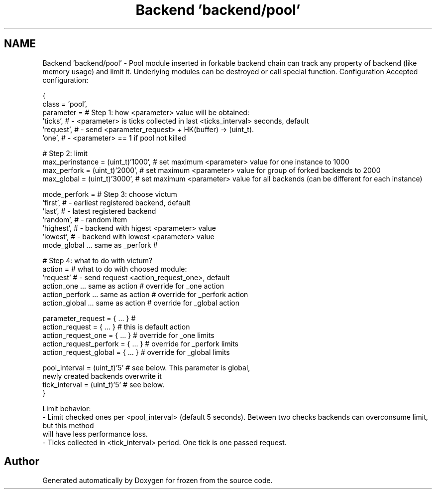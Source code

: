 .TH "Backend 'backend/pool'" 3 "Sat Nov 5 2011" "Version 1.0" "frozen" \" -*- nroff -*-
.ad l
.nh
.SH NAME
Backend 'backend/pool' \- Pool module inserted in forkable backend chain can track any property of backend (like memory usage) and limit it. Underlying modules can be destroyed or call special function. Configuration
Accepted configuration: 
.PP
.nf
   {
                class             = 'pool',
                parameter         =                    # Step 1: how <parameter> value will be obtained:
                                    'ticks',           #  - <parameter> is ticks collected in last <ticks_interval> seconds, default
                                    'request',         #  - send <parameter_request> + HK(buffer) -> (uint_t).
                                    'one',             #  - <parameter> == 1 if pool not killed

                                                     # Step 2: limit
              max_perinstance   = (uint_t)'1000',    # set maximum <parameter> value for one instance to 1000
              max_perfork       = (uint_t)'2000',    # set maximum <parameter> value for group of forked backends to 2000
              max_global        = (uint_t)'3000',    # set maximum <parameter> value for all backends (can be different for each instance)

              mode_perfork      =                    # Step 3: choose victum
                                  'first',           #   - earliest registered backend, default
                                  'last',            #   - latest registered backend
                                  'random',          #   - random item
                                  'highest',         #   - backend with higest <parameter> value
                                  'lowest',          #   - backend with lowest <parameter> value
              mode_global       ... same as _perfork #
                                                     
                                                     # Step 4: what to do with victum?
              action            =                    # what to do with choosed module:
                                  'request'          #   - send request <action_request_one>, default
              action_one        ... same as action   # override for _one action
              action_perfork    ... same as action   # override for _perfork action
              action_global     ... same as action   # override for _global action
              
              parameter_request      = { ... }       #
              action_request         = { ... }       # this is default action
              action_request_one     = { ... }       # override for _one limits
              action_request_perfork = { ... }       # override for _perfork limits
              action_request_global  = { ... }       # override for _global limits
              
              pool_interval     = (uint_t)'5'        # see below. This parameter is global,
                                                       newly created backends overwrite it
              tick_interval     = (uint_t)'5'        # see below.
        }

 Limit behavior:
   - Limit checked ones per <pool_interval> (default 5 seconds). Between two checks backends can overconsume limit, but this method
     will have less performance loss.
   - Ticks collected in <tick_interval> period. One tick is one passed request.

.fi
.PP
 
.SH "Author"
.PP 
Generated automatically by Doxygen for frozen from the source code.
